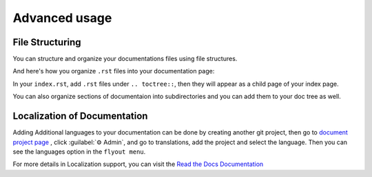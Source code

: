 Advanced usage
==============

File Structuring
----------------
You can structure and organize your documentations files using file
structures.

And here's how you organize ``.rst`` files into your documentation page:

.. code:: rst
    .. toctree::
        .rst file 1
        /subdirectory/index
        .rst file 2

In your ``index.rst``, add ``.rst`` files under ``.. toctree::``, then they will appear
as a child page of your index page.

You can also organize sections of documentaion into subdirectories and you can
add them to your doc tree as well.

Localization of Documentation
------------------------------

Adding Additional languages to your documentation can be done
by creating another git project, then go to `document project page <https://readthedocs.org/projects/mza79-rtd-tutorial/>`_
, click :guilabel:`⚙ Admin`, and go to translations, add the project and select the language.
Then you can see the languages option in the ``flyout menu``.

For more details in Localization support, you can visit the `Read the Docs Documentation <https://docs.readthedocs.io/en/stable/localization.html>`_
